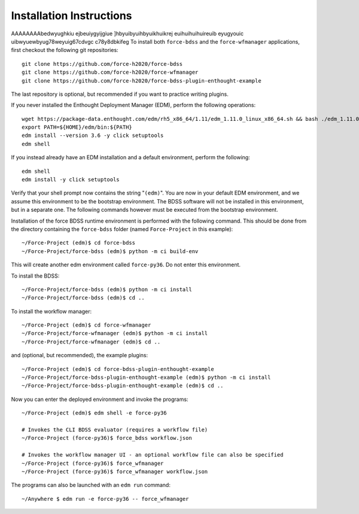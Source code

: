 Installation Instructions
-------------------------
AAAAAAAAbedwyughkiu
ejbeuiygyijgiue
]hbyuibyuihbyuikhuikrej
euihuihuihuireuib
eyugyouic uibwyuewbyug78weyuig67cdvgc
c78y8dbkifeg
To install both ``force-bdss`` and the ``force-wfmanager`` applications, first checkout the following
git repositories::

    git clone https://github.com/force-h2020/force-bdss
    git clone https://github.com/force-h2020/force-wfmanager
    git clone https://github.com/force-h2020/force-bdss-plugin-enthought-example

The last repository is optional, but recommended if you want to practice
writing plugins.

If you never installed the Enthought Deployment Manager (EDM), perform the following operations::

    wget https://package-data.enthought.com/edm/rh5_x86_64/1.11/edm_1.11.0_linux_x86_64.sh && bash ./edm_1.11.0_linux_x86_64.sh-b -f -p $HOME
    export PATH=${HOME}/edm/bin:${PATH}
    edm install --version 3.6 -y click setuptools
    edm shell

If you instead already have an EDM installation and a default environment, perform the following::

    edm shell
    edm install -y click setuptools

Verify that your shell prompt now contains the string "``(edm)``".
You are now in your default EDM environment, and we assume this environment to be the bootstrap environment.
The BDSS software will not be installed in this environment, but in a separate one. The following
commands however must be executed from the bootstrap environment.

Installation of the force BDSS runtime environment is performed with the
following command. This should be done from the directory containing the ``force-bdss`` folder (named
``Force-Project`` in this example)::

    ~/Force-Project (edm)$ cd force-bdss
    ~/Force-Project/force-bdss (edm)$ python -m ci build-env

This will create another edm environment called ``force-py36``.
Do not enter this environment. 

To install the BDSS::

    ~/Force-Project/force-bdss (edm)$ python -m ci install
    ~/Force-Project/force-bdss (edm)$ cd ..
    
To install the workflow manager::

    ~/Force-Project (edm)$ cd force-wfmanager
    ~/Force-Project/force-wfmanager (edm)$ python -m ci install
    ~/Force-Project/force-wfmanager (edm)$ cd ..

and (optional, but recommended), the example plugins::

    ~/Force-Project (edm)$ cd force-bdss-plugin-enthought-example
    ~/Force-Project/force-bdss-plugin-enthought-example (edm)$ python -m ci install
    ~/Force-Project/force-bdss-plugin-enthought-example (edm)$ cd ..

Now you can enter the deployed environment and invoke the programs::

    ~/Force-Project (edm)$ edm shell -e force-py36

    # Invokes the CLI BDSS evaluator (requires a workflow file)
    ~/Force-Project (force-py36)$ force_bdss workflow.json

    # Invokes the workflow manager UI - an optional workflow file can also be specified 
    ~/Force-Project (force-py36)$ force_wfmanager
    ~/Force-Project (force-py36)$ force_wfmanager workflow.json
    
The programs can also be launched with an ``edm run`` command::
    
    ~/Anywhere $ edm run -e force-py36 -- force_wfmanager
